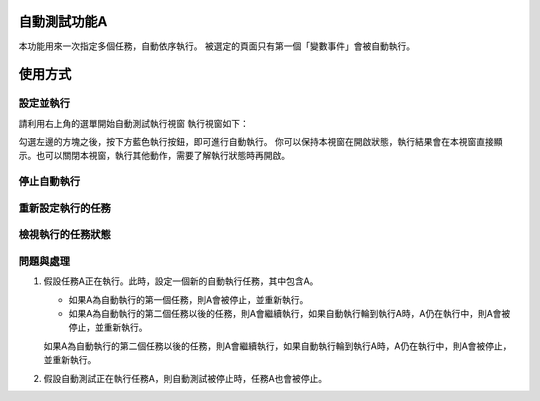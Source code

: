 
自動測試功能A
*******************

本功能用來一次指定多個任務，自動依序執行。
被選定的頁面只有第一個「變數事件」會被自動執行。

使用方式
************

設定並執行
===============

請利用右上角的選單開始自動測試執行視窗
執行視窗如下：

.. image:: 自動測試/img_1.jpg
   :height: 376px
   :width: 629px

勾選左邊的方塊之後，按下方藍色執行按鈕，即可進行自動執行。
你可以保持本視窗在開啟狀態，執行結果會在本視窗直接顯示。也可以關閉本視窗，執行其他動作，需要了解執行狀態時再開啟。

停止自動執行
==================

重新設定執行的任務
===========================

檢視執行的任務狀態
===========================

問題與處理
===============

#. 假設任務A正在執行。此時，設定一個新的自動執行任務，其中包含A。

   * 如果A為自動執行的第一個任務，則A會被停止，並重新執行。

   * 如果A為自動執行的第二個任務以後的任務，則A會繼續執行，如果自動執行輪到執行A時，A仍在執行中，則A會被停止，並重新執行。

   如果A為自動執行的第二個任務以後的任務，則A會繼續執行，如果自動執行輪到執行A時，A仍在執行中，則A會被停止，並重新執行。

#. 假設自動測試正在執行任務A，則自動測試被停止時，任務A也會被停止。
